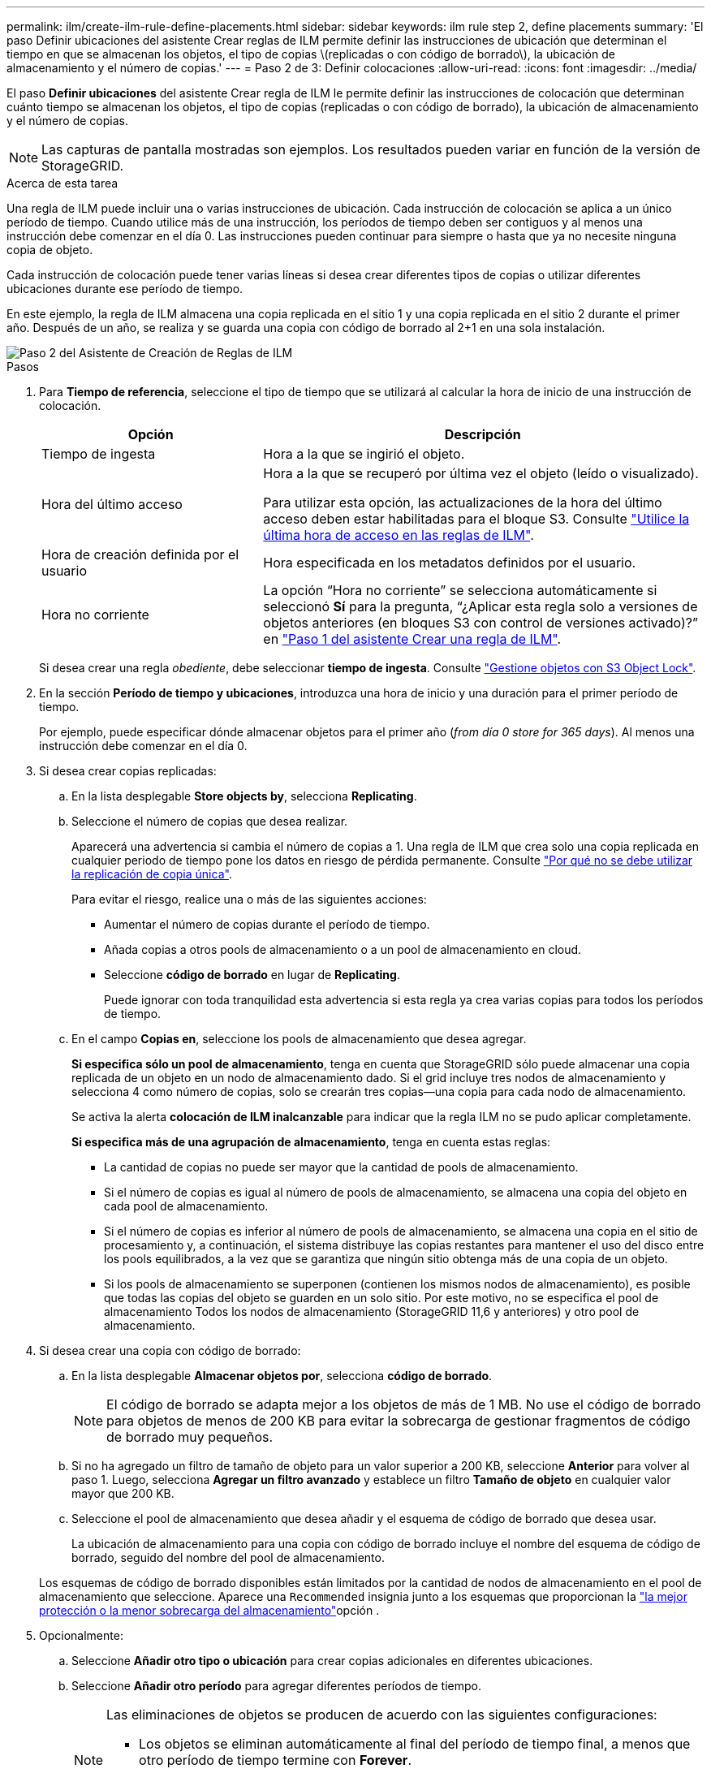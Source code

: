 ---
permalink: ilm/create-ilm-rule-define-placements.html 
sidebar: sidebar 
keywords: ilm rule step 2, define placements 
summary: 'El paso Definir ubicaciones del asistente Crear reglas de ILM permite definir las instrucciones de ubicación que determinan el tiempo en que se almacenan los objetos, el tipo de copias \(replicadas o con código de borrado\), la ubicación de almacenamiento y el número de copias.' 
---
= Paso 2 de 3: Definir colocaciones
:allow-uri-read: 
:icons: font
:imagesdir: ../media/


[role="lead"]
El paso *Definir ubicaciones* del asistente Crear regla de ILM le permite definir las instrucciones de colocación que determinan cuánto tiempo se almacenan los objetos, el tipo de copias (replicadas o con código de borrado), la ubicación de almacenamiento y el número de copias.


NOTE: Las capturas de pantalla mostradas son ejemplos. Los resultados pueden variar en función de la versión de StorageGRID.

.Acerca de esta tarea
Una regla de ILM puede incluir una o varias instrucciones de ubicación. Cada instrucción de colocación se aplica a un único período de tiempo. Cuando utilice más de una instrucción, los períodos de tiempo deben ser contiguos y al menos una instrucción debe comenzar en el día 0. Las instrucciones pueden continuar para siempre o hasta que ya no necesite ninguna copia de objeto.

Cada instrucción de colocación puede tener varias líneas si desea crear diferentes tipos de copias o utilizar diferentes ubicaciones durante ese período de tiempo.

En este ejemplo, la regla de ILM almacena una copia replicada en el sitio 1 y una copia replicada en el sitio 2 durante el primer año. Después de un año, se realiza y se guarda una copia con código de borrado al 2+1 en una sola instalación.

image::../media/ilm_create_ilm_rule_wizard_2.png[Paso 2 del Asistente de Creación de Reglas de ILM]

.Pasos
. Para *Tiempo de referencia*, seleccione el tipo de tiempo que se utilizará al calcular la hora de inicio de una instrucción de colocación.
+
[cols="1a,2a"]
|===
| Opción | Descripción 


 a| 
Tiempo de ingesta
 a| 
Hora a la que se ingirió el objeto.



 a| 
Hora del último acceso
 a| 
Hora a la que se recuperó por última vez el objeto (leído o visualizado).

Para utilizar esta opción, las actualizaciones de la hora del último acceso deben estar habilitadas para el bloque S3. Consulte link:using-last-access-time-in-ilm-rules.html["Utilice la última hora de acceso en las reglas de ILM"].



 a| 
Hora de creación definida por el usuario
 a| 
Hora especificada en los metadatos definidos por el usuario.



 a| 
Hora no corriente
 a| 
La opción “Hora no corriente” se selecciona automáticamente si seleccionó *Sí* para la pregunta, “¿Aplicar esta regla solo a versiones de objetos anteriores (en bloques S3 con control de versiones activado)?” en link:create-ilm-rule-enter-details.html["Paso 1 del asistente Crear una regla de ILM"].

|===
+
Si desea crear una regla _obediente_, debe seleccionar *tiempo de ingesta*. Consulte link:managing-objects-with-s3-object-lock.html["Gestione objetos con S3 Object Lock"].

. En la sección *Período de tiempo y ubicaciones*, introduzca una hora de inicio y una duración para el primer período de tiempo.
+
Por ejemplo, puede especificar dónde almacenar objetos para el primer año (_from día 0 store for 365 days_). Al menos una instrucción debe comenzar en el día 0.

. Si desea crear copias replicadas:
+
.. En la lista desplegable *Store objects by*, selecciona *Replicating*.
.. Seleccione el número de copias que desea realizar.
+
Aparecerá una advertencia si cambia el número de copias a 1. Una regla de ILM que crea solo una copia replicada en cualquier periodo de tiempo pone los datos en riesgo de pérdida permanente. Consulte link:why-you-should-not-use-single-copy-replication.html["Por qué no se debe utilizar la replicación de copia única"].

+
Para evitar el riesgo, realice una o más de las siguientes acciones:

+
*** Aumentar el número de copias durante el período de tiempo.
*** Añada copias a otros pools de almacenamiento o a un pool de almacenamiento en cloud.
*** Seleccione *código de borrado* en lugar de *Replicating*.
+
Puede ignorar con toda tranquilidad esta advertencia si esta regla ya crea varias copias para todos los períodos de tiempo.



.. En el campo *Copias en*, seleccione los pools de almacenamiento que desea agregar.
+
*Si especifica sólo un pool de almacenamiento*, tenga en cuenta que StorageGRID sólo puede almacenar una copia replicada de un objeto en un nodo de almacenamiento dado. Si el grid incluye tres nodos de almacenamiento y selecciona 4 como número de copias, solo se crearán tres copias&#8212;una copia para cada nodo de almacenamiento.

+
Se activa la alerta *colocación de ILM inalcanzable* para indicar que la regla ILM no se pudo aplicar completamente.

+
*Si especifica más de una agrupación de almacenamiento*, tenga en cuenta estas reglas:

+
*** La cantidad de copias no puede ser mayor que la cantidad de pools de almacenamiento.
*** Si el número de copias es igual al número de pools de almacenamiento, se almacena una copia del objeto en cada pool de almacenamiento.
*** Si el número de copias es inferior al número de pools de almacenamiento, se almacena una copia en el sitio de procesamiento y, a continuación, el sistema distribuye las copias restantes para mantener el uso del disco entre los pools equilibrados, a la vez que se garantiza que ningún sitio obtenga más de una copia de un objeto.
*** Si los pools de almacenamiento se superponen (contienen los mismos nodos de almacenamiento), es posible que todas las copias del objeto se guarden en un solo sitio. Por este motivo, no se especifica el pool de almacenamiento Todos los nodos de almacenamiento (StorageGRID 11,6 y anteriores) y otro pool de almacenamiento.




. Si desea crear una copia con código de borrado:
+
.. En la lista desplegable *Almacenar objetos por*, selecciona *código de borrado*.
+

NOTE: El código de borrado se adapta mejor a los objetos de más de 1 MB. No use el código de borrado para objetos de menos de 200 KB para evitar la sobrecarga de gestionar fragmentos de código de borrado muy pequeños.

.. Si no ha agregado un filtro de tamaño de objeto para un valor superior a 200 KB, seleccione *Anterior* para volver al paso 1. Luego, selecciona *Agregar un filtro avanzado* y establece un filtro *Tamaño de objeto* en cualquier valor mayor que 200 KB.
.. Seleccione el pool de almacenamiento que desea añadir y el esquema de código de borrado que desea usar.
+
La ubicación de almacenamiento para una copia con código de borrado incluye el nombre del esquema de código de borrado, seguido del nombre del pool de almacenamiento.

+
Los esquemas de código de borrado disponibles están limitados por la cantidad de nodos de almacenamiento en el pool de almacenamiento que seleccione. Aparece una `Recommended` insignia junto a los esquemas que proporcionan la link:../ilm/what-erasure-coding-schemes-are.html["la mejor protección o la menor sobrecarga del almacenamiento"]opción .



. Opcionalmente:
+
.. Seleccione *Añadir otro tipo o ubicación* para crear copias adicionales en diferentes ubicaciones.
.. Seleccione *Añadir otro período* para agregar diferentes períodos de tiempo.
+
[NOTE]
====
Las eliminaciones de objetos se producen de acuerdo con las siguientes configuraciones:

*** Los objetos se eliminan automáticamente al final del período de tiempo final, a menos que otro período de tiempo termine con *Forever*.
*** Dependiendo de link:../ilm/example-8-priorities-for-s3-bucket-lifecycle-and-ilm-policy.html#example-of-bucket-lifecycle-taking-priority-over-ilm-policy["configuración del período de retención de bloque e inquilino"], es posible que los objetos no se eliminen incluso si finaliza el período de retención de ILM.


====


. Si desea almacenar objetos en un pool de almacenamiento en cloud:
+
.. En la lista desplegable *Store objects by*, selecciona *Replicating*.
.. Seleccione el campo *Copias en* y, a continuación, seleccione un Pool de almacenamiento en la nube.
+
Cuando utilice Cloud Storage Pools, tenga en cuenta estas reglas:

+
*** No se puede seleccionar más de un Cloud Storage Pool en una sola instrucción de colocación. De forma similar, no puede seleccionar un Cloud Storage Pool y un pool de almacenamiento en las mismas instrucciones de colocación.
*** Solo puede almacenar una copia de un objeto en cualquier Cloud Storage Pool en concreto. Aparece un mensaje de error si configura *copias* en 2 o más.
*** No es posible almacenar más de una copia de objeto en ningún pool de almacenamiento en cloud al mismo tiempo. Aparecerá un mensaje de error si varias ubicaciones que utilizan un Cloud Storage Pool tienen fechas superpuestas o si varias líneas en la misma ubicación utilizan un Cloud Storage Pool.
*** Puede almacenar un objeto en un pool de almacenamiento en cloud a la vez que el objeto se almacena como copias replicadas o con código de borrado en StorageGRID. Sin embargo, debe incluir más de una línea en la instrucción de colocación para el período de tiempo, de modo que pueda especificar el número y los tipos de copias para cada ubicación.




. En el diagrama de retención, confirme las instrucciones de colocación.
+
En este ejemplo, la regla de ILM almacena una copia replicada en el sitio 1 y una copia replicada en el sitio 2 durante el primer año. Transcurrido un año y durante 10 años más, se guardará una copia con código de borrado de 6+3 en tres instalaciones. Después de 11 años en total, los objetos se eliminarán de StorageGRID.

+
La sección de análisis de reglas del diagrama de retención indica lo siguiente:

+
** La protección contra pérdida de sitios de StorageGRID se aplicará mientras dure esta regla.
** Los objetos procesados por esta regla se eliminarán después del día 4015.
+
Consulte link:using-multiple-storage-pools-for-cross-site-replication.html["Habilite la protección contra pérdida de sitio."]

+
image::../media/ilm_rule_retention_diagram.png[Diagrama de retención de reglas de ILM]



. Seleccione *continuar*. link:create-ilm-rule-select-ingest-behavior.html["Paso 3 (Seleccionar comportamiento de ingesta)"] Se mostrará el asistente Crear una regla de ILM.

